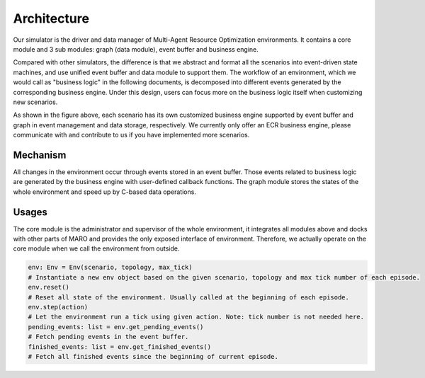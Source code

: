 Architecture
===============
Our simulator is the driver and data manager of Multi-Agent Resource Optimization environments.
It contains a core module and 3 sub modules: graph (data module), event buffer and business engine.

Compared with other simulators, the difference is that we abstract and format all the scenarios into event-driven state machines,
and use unified event buffer and data module to support them.
The workflow of an environment, which we would call as "business logic" in the following documents,
is decomposed into different events generated by the corresponding business engine.
Under this design, users can focus more on the business logic itself
when customizing new scenarios.

.. image:: ../images/simulator_overview.png

As shown in the figure above, each scenario has its own customized business engine supported by event buffer and graph
in event management and data storage, respectively. We currently only offer an ECR business engine,
please communicate with and contribute to us if you have implemented more scenarios.

Mechanism
---------

All changes in the environment occur through events stored in an event buffer.
Those events related to business logic are generated by the business engine with user-defined callback functions.
The graph module stores the states of the whole environment and speed up by C-based data operations.

.. image:: ../images/simulator_cooperation.png

Usages
------
The core module is the administrator and supervisor of the whole environment,
it integrates all modules above and docks with other parts of MARO
and provides the only exposed interface of environment.
Therefore, we actually operate on the core module when we call the environment from outside.

.. code-block:: python

    env: Env = Env(scenario, topology, max_tick)
    # Instantiate a new env object based on the given scenario, topology and max tick number of each episode.
    env.reset()
    # Reset all state of the environment. Usually called at the beginning of each episode.
    env.step(action)
    # Let the environment run a tick using given action. Note: tick number is not needed here.
    pending_events: list = env.get_pending_events()
    # Fetch pending events in the event buffer.
    finished_events: list = env.get_finished_events()
    # Fetch all finished events since the beginning of current episode.

